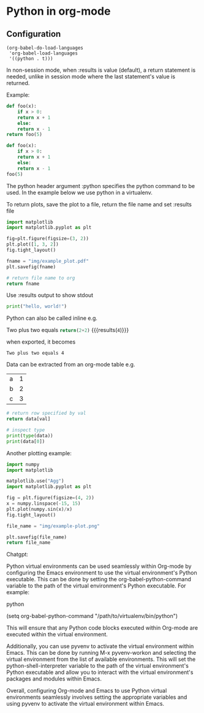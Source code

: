 * Python in org-mode

** Configuration

#+begin_src elisp
  (org-babel-do-load-languages
   'org-babel-load-languages
   '((python . t)))
#+end_src

In non-session mode, when :results is value (default), a return
statement is needed, unlike in session mode where the last statement's
value is returned.


Example:

#+begin_src python
  def foo(x):
      if x > 0:
	  return x + 1
      else:
	  return x - 1
  return foo(5)
#+end_src

#+RESULTS:
: 6

#+begin_src python :session
  def foo(x):
      if x > 0:
	  return x + 1
      else:
	  return x - 1
  foo(5)
#+end_src

#+RESULTS:
: 6

The python header argument :python specifies the python command
to be used. In the example below we use python in a virtualenv.

To return plots, save the plot to a file, return the file name and
set :results file

#+begin_src python :python /home/krm/.envs/matplotlib/bin/python :results file
  import matplotlib
  import matplotlib.pyplot as plt

  fig=plt.figure(figsize=(3, 2))
  plt.plot([1, 3, 2])
  fig.tight_layout()

  fname = "img/example_plot.pdf"
  plt.savefig(fname)

  # return file name to org
  return fname
#+end_src

#+RESULTS:
[[file:img/example_plot.pdf]]


Use :results output to show stdout

#+begin_src python :results output
  print("hello, world!")
#+end_src

#+RESULTS:
: hello, world!

Python can also be called inline e.g.

Two plus two equals src_python{return(2+2)} {{{results(=4=)}}}

when exported, it becomes

~Two plus two equals 4~

Data can be extracted from an org-mode table e.g.

#+tblname: data_table
| a | 1 |
| b | 2 |
| c | 3 |

#+begin_src python :var val=1 :var data=data_table
  # return row specified by val
  return data[val]
#+end_src

#+RESULTS:
| b | 2 |

#+begin_src python :var data=data_table :results output
  # inspect type
  print(type(data))
  print(data[0])
#+end_src

#+RESULTS:
: <type 'list'>
: ['a', 1]

Another plotting example:

#+begin_src python :python /home/krm/.envs/matplotlib/bin/python :results file
  import numpy
  import matplotlib

  matplotlib.use("Agg")
  import matplotlib.pyplot as plt

  fig = plt.figure(figsize=(4, 2))
  x = numpy.linspace(-15, 15)
  plt.plot(numpy.sin(x)/x)
  fig.tight_layout()

  file_name = "img/example-plot.png"

  plt.savefig(file_name)
  return file_name

#+end_src

#+RESULTS:
[[file:img/example-plot.png]]


# todo: document methods of using virtual environment with org-mode

Chatgpt:

Python virtual environments can be used seamlessly within Org-mode by
configuring the Emacs environment to use the virtual environment's
Python executable. This can be done by setting the
org-babel-python-command variable to the path of the virtual
environment's Python executable. For example:

python

(setq org-babel-python-command "/path/to/virtualenv/bin/python")

This will ensure that any Python code blocks executed within Org-mode
are executed within the virtual environment.

Additionally, you can use pyvenv to activate the virtual environment
within Emacs. This can be done by running M-x pyvenv-workon and
selecting the virtual environment from the list of available
environments. This will set the python-shell-interpreter variable to
the path of the virtual environment's Python executable and allow you
to interact with the virtual environment's packages and modules within
Emacs.

Overall, configuring Org-mode and Emacs to use Python virtual
environments seamlessly involves setting the appropriate variables and
using pyvenv to activate the virtual environment within Emacs.
